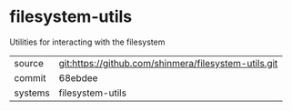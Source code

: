 * filesystem-utils

Utilities for interacting with the filesystem

|---------+------------------------------------------------------|
| source  | git:https://github.com/shinmera/filesystem-utils.git |
| commit  | 68ebdee                                              |
| systems | filesystem-utils                                     |
|---------+------------------------------------------------------|
